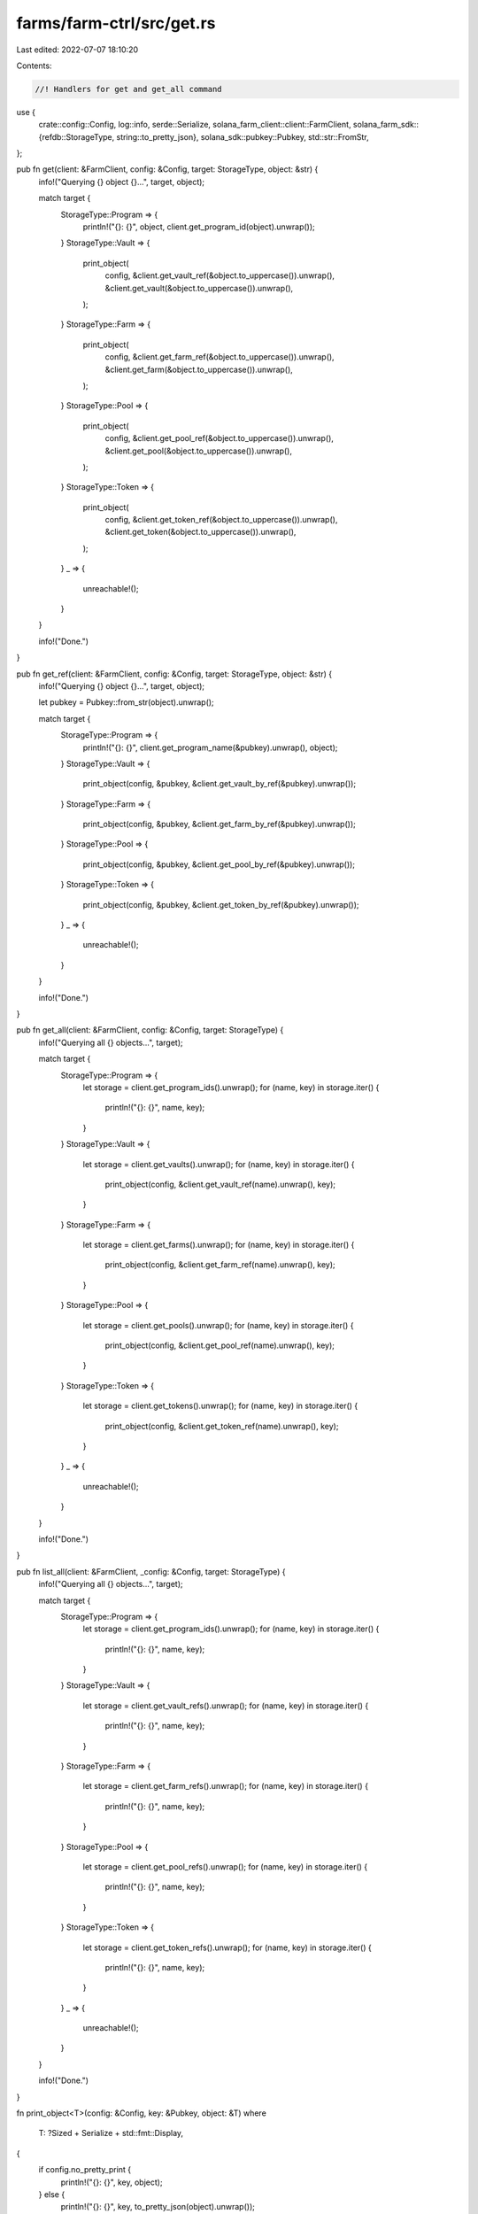 farms/farm-ctrl/src/get.rs
==========================

Last edited: 2022-07-07 18:10:20

Contents:

.. code-block:: rs

    //! Handlers for get and get_all command

use {
    crate::config::Config,
    log::info,
    serde::Serialize,
    solana_farm_client::client::FarmClient,
    solana_farm_sdk::{refdb::StorageType, string::to_pretty_json},
    solana_sdk::pubkey::Pubkey,
    std::str::FromStr,
};

pub fn get(client: &FarmClient, config: &Config, target: StorageType, object: &str) {
    info!("Querying {} object {}...", target, object);

    match target {
        StorageType::Program => {
            println!("{}: {}", object, client.get_program_id(object).unwrap());
        }
        StorageType::Vault => {
            print_object(
                config,
                &client.get_vault_ref(&object.to_uppercase()).unwrap(),
                &client.get_vault(&object.to_uppercase()).unwrap(),
            );
        }
        StorageType::Farm => {
            print_object(
                config,
                &client.get_farm_ref(&object.to_uppercase()).unwrap(),
                &client.get_farm(&object.to_uppercase()).unwrap(),
            );
        }
        StorageType::Pool => {
            print_object(
                config,
                &client.get_pool_ref(&object.to_uppercase()).unwrap(),
                &client.get_pool(&object.to_uppercase()).unwrap(),
            );
        }
        StorageType::Token => {
            print_object(
                config,
                &client.get_token_ref(&object.to_uppercase()).unwrap(),
                &client.get_token(&object.to_uppercase()).unwrap(),
            );
        }
        _ => {
            unreachable!();
        }
    }

    info!("Done.")
}

pub fn get_ref(client: &FarmClient, config: &Config, target: StorageType, object: &str) {
    info!("Querying {} object {}...", target, object);

    let pubkey = Pubkey::from_str(object).unwrap();

    match target {
        StorageType::Program => {
            println!("{}: {}", client.get_program_name(&pubkey).unwrap(), object);
        }
        StorageType::Vault => {
            print_object(config, &pubkey, &client.get_vault_by_ref(&pubkey).unwrap());
        }
        StorageType::Farm => {
            print_object(config, &pubkey, &client.get_farm_by_ref(&pubkey).unwrap());
        }
        StorageType::Pool => {
            print_object(config, &pubkey, &client.get_pool_by_ref(&pubkey).unwrap());
        }
        StorageType::Token => {
            print_object(config, &pubkey, &client.get_token_by_ref(&pubkey).unwrap());
        }
        _ => {
            unreachable!();
        }
    }

    info!("Done.")
}

pub fn get_all(client: &FarmClient, config: &Config, target: StorageType) {
    info!("Querying all {} objects...", target);

    match target {
        StorageType::Program => {
            let storage = client.get_program_ids().unwrap();
            for (name, key) in storage.iter() {
                println!("{}: {}", name, key);
            }
        }
        StorageType::Vault => {
            let storage = client.get_vaults().unwrap();
            for (name, key) in storage.iter() {
                print_object(config, &client.get_vault_ref(name).unwrap(), key);
            }
        }
        StorageType::Farm => {
            let storage = client.get_farms().unwrap();
            for (name, key) in storage.iter() {
                print_object(config, &client.get_farm_ref(name).unwrap(), key);
            }
        }
        StorageType::Pool => {
            let storage = client.get_pools().unwrap();
            for (name, key) in storage.iter() {
                print_object(config, &client.get_pool_ref(name).unwrap(), key);
            }
        }
        StorageType::Token => {
            let storage = client.get_tokens().unwrap();
            for (name, key) in storage.iter() {
                print_object(config, &client.get_token_ref(name).unwrap(), key);
            }
        }
        _ => {
            unreachable!();
        }
    }

    info!("Done.")
}

pub fn list_all(client: &FarmClient, _config: &Config, target: StorageType) {
    info!("Querying all {} objects...", target);

    match target {
        StorageType::Program => {
            let storage = client.get_program_ids().unwrap();
            for (name, key) in storage.iter() {
                println!("{}: {}", name, key);
            }
        }
        StorageType::Vault => {
            let storage = client.get_vault_refs().unwrap();
            for (name, key) in storage.iter() {
                println!("{}: {}", name, key);
            }
        }
        StorageType::Farm => {
            let storage = client.get_farm_refs().unwrap();
            for (name, key) in storage.iter() {
                println!("{}: {}", name, key);
            }
        }
        StorageType::Pool => {
            let storage = client.get_pool_refs().unwrap();
            for (name, key) in storage.iter() {
                println!("{}: {}", name, key);
            }
        }
        StorageType::Token => {
            let storage = client.get_token_refs().unwrap();
            for (name, key) in storage.iter() {
                println!("{}: {}", name, key);
            }
        }
        _ => {
            unreachable!();
        }
    }

    info!("Done.")
}

fn print_object<T>(config: &Config, key: &Pubkey, object: &T)
where
    T: ?Sized + Serialize + std::fmt::Display,
{
    if config.no_pretty_print {
        println!("{}: {}", key, object);
    } else {
        println!("{}: {}", key, to_pretty_json(object).unwrap());
    }
}


